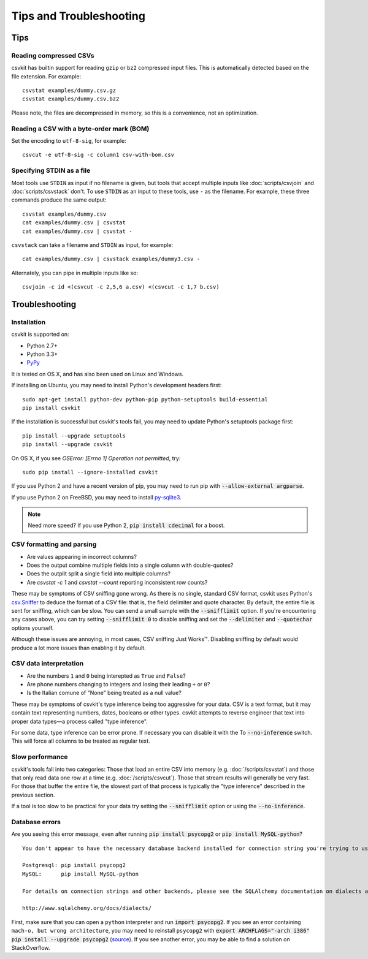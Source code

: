 ========================
Tips and Troubleshooting
========================

Tips
====

Reading compressed CSVs
-----------------------

csvkit has builtin support for reading ``gzip`` or ``bz2`` compressed input files. This is automatically detected based on the file extension. For example::

    csvstat examples/dummy.csv.gz
    csvstat examples/dummy.csv.bz2

Please note, the files are decompressed in memory, so this is a convenience, not an optimization.

Reading a CSV with a byte-order mark (BOM)
------------------------------------------

Set the encoding to ``utf-8-sig``, for example::

    csvcut -e utf-8-sig -c column1 csv-with-bom.csv

Specifying STDIN as a file
--------------------------

Most tools use ``STDIN`` as input if no filename is given, but tools that accept multiple inputs like :doc:`scripts/csvjoin` and :doc:`scripts/csvstack` don't. To use ``STDIN`` as an input to these tools, use ``-`` as the filename. For example, these three commands produce the same output::

    csvstat examples/dummy.csv
    cat examples/dummy.csv | csvstat
    cat examples/dummy.csv | csvstat -

``csvstack`` can take a filename and ``STDIN`` as input, for example::

    cat examples/dummy.csv | csvstack examples/dummy3.csv -

Alternately, you can pipe in multiple inputs like so::

    csvjoin -c id <(csvcut -c 2,5,6 a.csv) <(csvcut -c 1,7 b.csv)

Troubleshooting
===============

Installation
------------

csvkit is supported on:

* Python 2.7+
* Python 3.3+
* `PyPy <http://pypy.org/>`_

It is tested on OS X, and has also been used on Linux and Windows.

If installing on Ubuntu, you may need to install Python's development headers first::

    sudo apt-get install python-dev python-pip python-setuptools build-essential
    pip install csvkit

If the installation is successful but csvkit's tools fail, you may need to update Python's setuptools package first::

    pip install --upgrade setuptools
    pip install --upgrade csvkit

On OS X, if you see `OSError: [Errno 1] Operation not permitted`, try::

    sudo pip install --ignore-installed csvkit

If you use Python 2 and have a recent version of pip, you may need to run pip with :code:`--allow-external argparse`.

If you use Python 2 on FreeBSD, you may need to install `py-sqlite3 <https://www.freshports.org/databases/py-sqlite3/>`_.

.. note ::

    Need more speed? If you use Python 2, :code:`pip install cdecimal` for a boost.

CSV formatting and parsing
--------------------------

* Are values appearing in incorrect columns?
* Does the output combine multiple fields into a single column with double-quotes?
* Does the outplit split a single field into multiple columns?
* Are `csvstat -c 1` and `csvstat --count` reporting inconsistent row counts?

These may be symptoms of CSV sniffing gone wrong. As there is no single, standard CSV format, csvkit uses Python's `csv.Sniffer <https://docs.python.org/3.5/library/csv.html#csv.Sniffer>`_ to deduce the format of a CSV file: that is, the field delimiter and quote character. By default, the entire file is sent for sniffing, which can be slow. You can send a small sample with the :code:`--snifflimit` option. If you're encountering any cases above, you can try setting :code:`--snifflimit 0` to disable sniffing and set the :code:`--delimiter` and :code:`--quotechar` options yourself.

Although these issues are annoying, in most cases, CSV sniffing Just Works™. Disabling sniffing by default would produce a lot more issues than enabling it by default.

CSV data interpretation
-----------------------

* Are the numbers ``1`` and ``0`` being interepted as ``True`` and ``False``?
* Are phone numbers changing to integers and losing their leading ``+`` or ``0``?
* Is the Italian comune of "None" being treated as a null value?

These may be symptoms of csvkit's type inference being too aggressive for your data. CSV is a text format, but it may contain text representing numbers, dates, booleans or other types. csvkit attempts to reverse engineer that text into proper data types—a process called "type inference".

For some data, type inference can be error prone. If necessary you can disable it with the To :code:`--no-inference` switch. This will force all columns to be treated as regular text.

Slow performance
----------------

csvkit's tools fall into two categories: Those that load an entire CSV into memory (e.g. :doc:`/scripts/csvstat`) and those that only read data one row at a time (e.g. :doc:`/scripts/csvcut`). Those that stream results will generally be very fast. For those that buffer the entire file, the slowest part of that process is typically the "type inference" described in the previous section.

If a tool is too slow to be practical for your data try setting the :code:`--snifflimit` option or using the :code:`--no-inference`.

Database errors
---------------

Are you seeing this error message, even after running :code:`pip install psycopg2` or :code:`pip install MySQL-python`?

::

    You don't appear to have the necessary database backend installed for connection string you're trying to use. Available backends include:

    Postgresql: pip install psycopg2
    MySQL:      pip install MySQL-python

    For details on connection strings and other backends, please see the SQLAlchemy documentation on dialects at:

    http://www.sqlalchemy.org/docs/dialects/

First, make sure that you can open a ``python`` interpreter and run :code:`import psycopg2`. If you see an error containing ``mach-o, but wrong architecture``, you may need to reinstall ``psycopg2`` with :code:`export ARCHFLAGS="-arch i386" pip install --upgrade psycopg2` (`source <http://www.destructuring.net/2013/07/31/trouble-installing-psycopg2-on-osx/>`_). If you see another error, you may be able to find a solution on StackOverflow.
